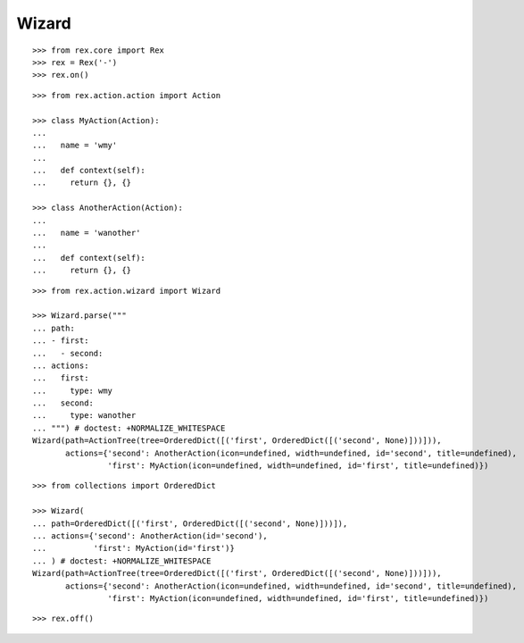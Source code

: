 Wizard
------

::

  >>> from rex.core import Rex
  >>> rex = Rex('-')
  >>> rex.on()

::

  >>> from rex.action.action import Action

  >>> class MyAction(Action):
  ...
  ...   name = 'wmy'
  ...
  ...   def context(self):
  ...     return {}, {}

  >>> class AnotherAction(Action):
  ...
  ...   name = 'wanother'
  ...
  ...   def context(self):
  ...     return {}, {}

::

  >>> from rex.action.wizard import Wizard
  
  >>> Wizard.parse("""
  ... path:
  ... - first:
  ...   - second:
  ... actions:
  ...   first:
  ...     type: wmy
  ...   second:
  ...     type: wanother
  ... """) # doctest: +NORMALIZE_WHITESPACE
  Wizard(path=ActionTree(tree=OrderedDict([('first', OrderedDict([('second', None)]))])),
         actions={'second': AnotherAction(icon=undefined, width=undefined, id='second', title=undefined),
                  'first': MyAction(icon=undefined, width=undefined, id='first', title=undefined)})

::

  >>> from collections import OrderedDict

  >>> Wizard(
  ... path=OrderedDict([('first', OrderedDict([('second', None)]))]),
  ... actions={'second': AnotherAction(id='second'),
  ...          'first': MyAction(id='first')}
  ... ) # doctest: +NORMALIZE_WHITESPACE
  Wizard(path=ActionTree(tree=OrderedDict([('first', OrderedDict([('second', None)]))])),
         actions={'second': AnotherAction(icon=undefined, width=undefined, id='second', title=undefined),
                  'first': MyAction(icon=undefined, width=undefined, id='first', title=undefined)})

::

  >>> rex.off()
